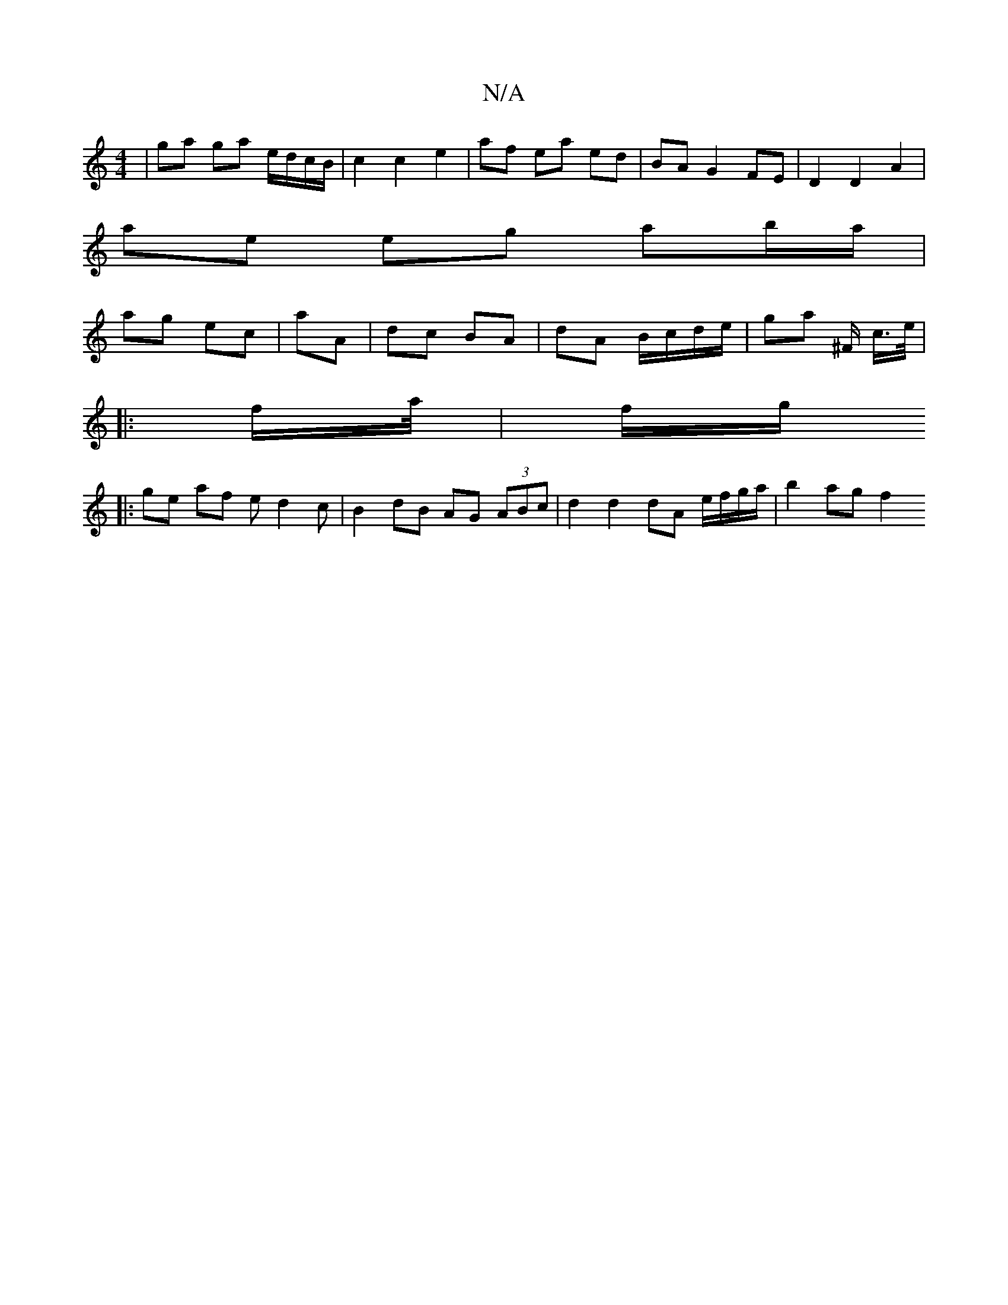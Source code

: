 X:1
T:N/A
M:4/4
R:N/A
K:Cmajor
 | ga ga e/d/c/B/ | c2 c2 e2 | af ea ed | BA G2 FE | D2 D2 A2 |
ae eg ab/a/ |
ag ec | aA | dc BA | dA B/c/d/e/ |ga ^F/ c/>e/|
|: f/a//|f/g/
|:ge af ed2c |B2 dB AG (3ABc | d2 d2 dA e/f/g/a/ | b2 ag f2 